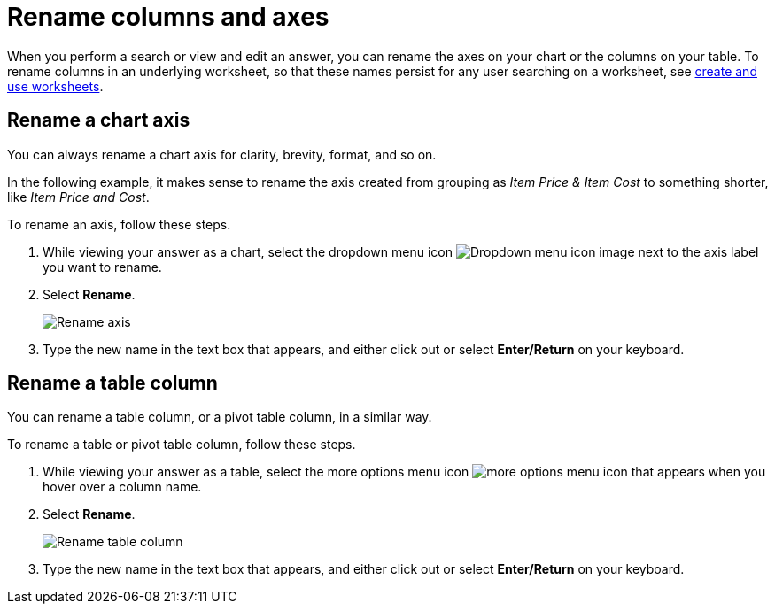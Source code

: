 = Rename columns and axes
:last_updated: 2/25/2020
:experimental:
:page-partial:
:page-aliases: /end-user/search/column-renaming.adoc
:linkattrs:
:description: When you perform a search or view and edit an answer, you can rename the axes on your chart or the columns on your table.

When you perform a search or view and edit an answer, you can rename the axes on your chart or the columns on your table.
To rename columns in an underlying worksheet, so that these names persist for any user searching on a worksheet, see xref:worksheets.adoc[create and use worksheets].

== Rename a chart axis

You can always rename a chart axis for clarity, brevity, format, and so on.

In the following example, it makes sense to rename the axis created from grouping as _Item Price & Item Cost_ to something shorter, like _Item Price and Cost_.

To rename an axis, follow these steps.

. While viewing your answer as a chart, select the dropdown menu icon image:icon-caret-right-20px.png[Dropdown menu icon image] next to the axis label you want to rename.
. Select *Rename*.
+
image::edit-axis-rename.png[Rename axis]

. Type the new name in the text box that appears, and either click out or select *Enter/Return* on your keyboard.

== Rename a table column

You can rename a table column, or a pivot table column, in a similar way.

To rename a table or pivot table column, follow these steps.

. While viewing your answer as a table, select the more options menu icon image:icon-more-10px.png[more options menu icon] that appears when you hover over a column name.
. Select *Rename*.
+
image::table-config-rename-column.png[Rename table column]

. Type the new name in the text box that appears, and either click out or select *Enter/Return* on your keyboard.
